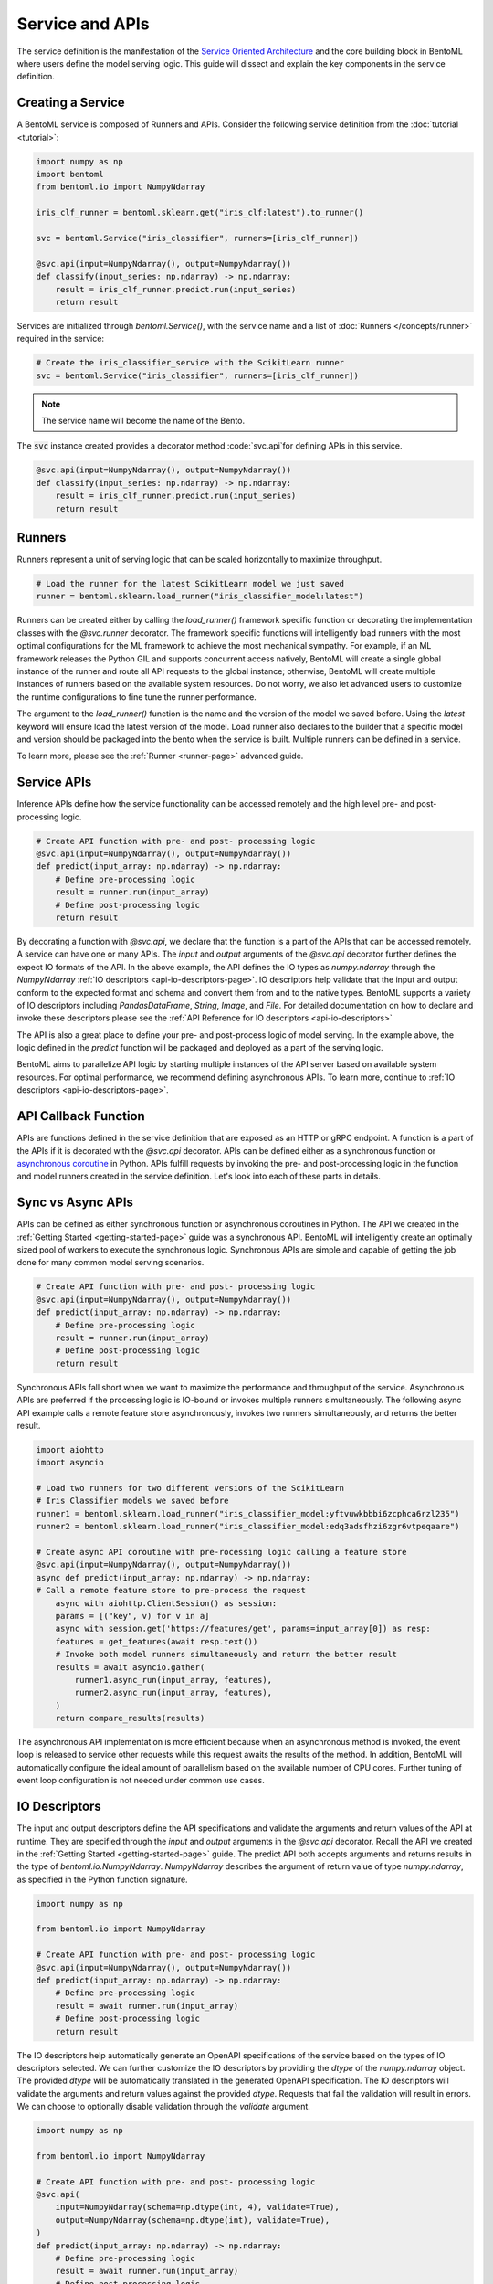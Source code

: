 ================
Service and APIs
================

The service definition is the manifestation of the 
`Service Oriented Architecture <https://en.wikipedia.org/wiki/Service-oriented_architecture>`_ 
and the core building block in BentoML where users define the model serving logic. This
guide will dissect and explain the key components in the service definition.


Creating a Service
------------------

A BentoML service is composed of Runners and APIs. Consider the following service
definition from the :doc:`tutorial <tutorial>`:

.. code:: python

    import numpy as np
    import bentoml
    from bentoml.io import NumpyNdarray

    iris_clf_runner = bentoml.sklearn.get("iris_clf:latest").to_runner()

    svc = bentoml.Service("iris_classifier", runners=[iris_clf_runner])

    @svc.api(input=NumpyNdarray(), output=NumpyNdarray())
    def classify(input_series: np.ndarray) -> np.ndarray:
        result = iris_clf_runner.predict.run(input_series)
        return result


Services are initialized through `bentoml.Service()`, with the service name and a list
of :doc:`Runners </concepts/runner>` required in the service:

.. code:: python

    # Create the iris_classifier_service with the ScikitLearn runner
    svc = bentoml.Service("iris_classifier", runners=[iris_clf_runner])

.. note::
    The service name will become the name of the Bento.

The :code:`svc` instance created provides a decorator method :code:`svc.api`for defining
APIs in this service.

.. code:: python

    @svc.api(input=NumpyNdarray(), output=NumpyNdarray())
    def classify(input_series: np.ndarray) -> np.ndarray:
        result = iris_clf_runner.predict.run(input_series)
        return result


Runners
-------

Runners represent a unit of serving logic that can be scaled horizontally to maximize throughput.

.. code-block:: python

    # Load the runner for the latest ScikitLearn model we just saved
    runner = bentoml.sklearn.load_runner("iris_classifier_model:latest")

Runners can be created either by calling the `load_runner()` framework specific function or  decorating the implementation classes 
with the `@svc.runner` decorator. The framework specific functions will intelligently load runners with the most optimal 
configurations for the ML framework to achieve the most mechanical sympathy. For example, if an ML framework releases the Python 
GIL and supports concurrent access natively, BentoML will create a single global instance of the runner and route all API requests 
to the global instance; otherwise, BentoML will create multiple instances of runners based on the available system resources. 
Do not worry, we also let advanced users to customize the runtime configurations to fine tune the runner performance.

The argument to the `load_runner()` function is the name and the version of the model we saved before. Using the `latest` keyword 
will ensure load the latest version of the model. Load runner also declares to the builder that a specific model and version should 
be packaged into the bento when the service is built. Multiple runners can be defined in a service.

To learn more, please see the :ref:`Runner <runner-page>` advanced guide.


Service APIs
------------

Inference APIs define how the service functionality can be accessed remotely and the high level pre- and post-processing logic.

.. code-block:: python

    # Create API function with pre- and post- processing logic
    @svc.api(input=NumpyNdarray(), output=NumpyNdarray())
    def predict(input_array: np.ndarray) -> np.ndarray:
        # Define pre-processing logic
        result = runner.run(input_array)
        # Define post-processing logic
        return result

By decorating a function with `@svc.api`, we declare that the function is a part of the APIs that can be accessed remotely.
A service can have one or many APIs. The `input` and `output` arguments of the `@svc.api` decorator further defines the expect
IO formats of the API. In the above example, the API defines the IO types as `numpy.ndarray` through the `NumpyNdarray`
:ref:`IO descriptors <api-io-descriptors-page>`. IO descriptors help validate that the input and output conform to the expected format
and schema and convert them from and to the native types. BentoML supports a variety of IO descriptors including `PandasDataFrame`,
`String`, `Image`, and `File`. For detailed documentation on how to declare and invoke these descriptors please see the :ref:`API Reference for IO descriptors <api-io-descriptors>`

The API is also a great place to define your pre- and post-process logic of model serving. In the example above, the logic defined
in the `predict` function will be packaged and deployed as a part of the serving logic.

BentoML aims to parallelize API logic by starting multiple instances of the API server based on available system resources. For
optimal performance, we recommend defining asynchronous APIs. To learn more, continue to :ref:`IO descriptors <api-io-descriptors-page>`.


API Callback Function
---------------------


APIs are functions defined in the service definition that are exposed as an HTTP or gRPC endpoint.
A function is a part of the APIs if it is decorated with the `@svc.api` decorator. APIs can be defined
either as a synchronous function or
`asynchronous coroutine <https://docs.python.org/3/library/asyncio-task.html>`_ in Python. APIs fulfill
requests by invoking the pre- and post-processing logic in the function and model runners created in the
service definition. Let's look into each of these parts in details.

Sync vs Async APIs
------------------

APIs can be defined as either synchronous function or asynchronous coroutines in Python. The API we
created in the :ref:`Getting Started <getting-started-page>`
guide was a synchronous API. BentoML will intelligently create an optimally sized pool of workers to
execute the synchronous logic. Synchronous APIs are simple and capable of getting the job done for many
common model serving scenarios.

.. code-block:: python

    # Create API function with pre- and post- processing logic
    @svc.api(input=NumpyNdarray(), output=NumpyNdarray())
    def predict(input_array: np.ndarray) -> np.ndarray:
        # Define pre-processing logic
        result = runner.run(input_array)
        # Define post-processing logic
        return result

Synchronous APIs fall short when we want to maximize the performance and throughput of the service.
Asynchronous APIs are preferred if the processing logic is IO-bound or invokes multiple runners
simultaneously. The following async API example calls a remote feature store asynchronously, invokes
two runners simultaneously, and returns the better result.

.. code-block:: python

    import aiohttp
    import asyncio

    # Load two runners for two different versions of the ScikitLearn
    # Iris Classifier models we saved before
    runner1 = bentoml.sklearn.load_runner("iris_classifier_model:yftvuwkbbbi6zcphca6rzl235")
    runner2 = bentoml.sklearn.load_runner("iris_classifier_model:edq3adsfhzi6zgr6vtpeqaare")

    # Create async API coroutine with pre-rocessing logic calling a feature store
    @svc.api(input=NumpyNdarray(), output=NumpyNdarray())
    async def predict(input_array: np.ndarray) -> np.ndarray:
    # Call a remote feature store to pre-process the request
        async with aiohttp.ClientSession() as session:
        params = [("key", v) for v in a]
        async with session.get('https://features/get', params=input_array[0]) as resp:
        features = get_features(await resp.text())
        # Invoke both model runners simultaneously and return the better result
        results = await asyncio.gather(
            runner1.async_run(input_array, features),
            runner2.async_run(input_array, features),
        )
        return compare_results(results)

The asynchronous API implementation is more efficient because when an asynchronous method is invoked, the event loop is
released to service other requests while this request awaits the results of the method. In addition, BentoML will automatically
configure the ideal amount of parallelism based on the available number of CPU cores. Further tuning of event loop configuration
is not needed under common use cases.

IO Descriptors
--------------

The input and output descriptors define the API specifications and validate the arguments and return
values of the API at runtime. They are specified through the `input` and `output` arguments in the
`@svc.api` decorator. Recall the API we created in the :ref:`Getting Started <getting-started-page>`
guide. The predict API both accepts arguments and returns results in the type of `bentoml.io.NumpyNdarray`.
`NumpyNdarray` describes the argument of return value of type `numpy.ndarray`, as specified in the Python
function signature.

.. code-block:: python

    import numpy as np

    from bentoml.io import NumpyNdarray

    # Create API function with pre- and post- processing logic
    @svc.api(input=NumpyNdarray(), output=NumpyNdarray())
    def predict(input_array: np.ndarray) -> np.ndarray:
        # Define pre-processing logic
        result = await runner.run(input_array)
        # Define post-processing logic
        return result

The IO descriptors help automatically generate an OpenAPI specifications of the service based on the
types of IO descriptors selected. We can further customize the IO descriptors by providing the `dtype`
of the `numpy.ndarray` object. The provided `dtype` will be automatically translated in the generated
OpenAPI specification. The IO descriptors will validate the arguments and return values against the
provided `dtype`. Requests that fail the validation will result in errors. We can choose to optionally
disable validation through the `validate` argument.

.. code-block:: python

    import numpy as np

    from bentoml.io import NumpyNdarray

    # Create API function with pre- and post- processing logic
    @svc.api(
        input=NumpyNdarray(schema=np.dtype(int, 4), validate=True),
        output=NumpyNdarray(schema=np.dtype(int), validate=True),
    )
    def predict(input_array: np.ndarray) -> np.ndarray:
        # Define pre-processing logic
        result = await runner.run(input_array)
        # Define post-processing logic
        return result


Built-in Types
^^^^^^^^^^^^^^

Beside `NumpyNdarray`, BentoML supports a variety of other built-in IO descriptor types under the
`bentoml.io` package. Each type comes with support of type validation and OpenAPI specification
generation.

+-----------------+---------------------+------------------+-------------------------+
| IO Descriptor   | Type                | Arguments        | Schema Type             |
+=================+=====================+==================+=========================+
| NumpyNdarray    | numpy.ndarray       | validate, schema | numpy.dtype             |
+-----------------+---------------------+------------------+-------------------------+
| PandasDataFrame | pandas.DataFrame    | validate, schema | pandas.DataFrame.dtypes |
+-----------------+---------------------+------------------+-------------------------+
| Json            | Python native types | validate, schema | Pydantic.BaseModel      |
+-----------------+---------------------+------------------+-------------------------+

image
file
series

link to api page

Composite Types
^^^^^^^^^^^^^^^

Multiple IO descriptors can be specified as tuples in the input and output arguments the API decorator.
Composite IO descriptors allow the API to accept multiple arguments and return multiple values. Each IO
descriptor can be customized with independent schema and validation logic.

.. code-block:: python

    import typing as t
    import numpy as np
    from pydantic import BaseModel

    from bentoml.io import NumpyNdarray, Json

    class FooModel(BaseModel):
        """Foo model documentation"""
        field1: int
        field2: float
        field3: str

    my_np_input = NumpyNdarray.from_sample(np.ndarray(...))

    # Create API function with pre- and post- processing logic
    @svc.api(
    input=Multipart(
        arr=NumpyNdarray(schema=np.dtype(int, 4), validate=True),
        json=Json(pydantic_model=FooModel),
    )
    output=NumpyNdarray(schema=np.dtype(int), validate=True),
    )
    def predict(arr: np.ndarray, json: t.Dict[str, t.Any]) -> np.ndarray:
        ...



IO Schema and Validation
^^^^^^^^^^^^^^^^^^^^^^^^



Open API (Swagger)
------------------
jlkj